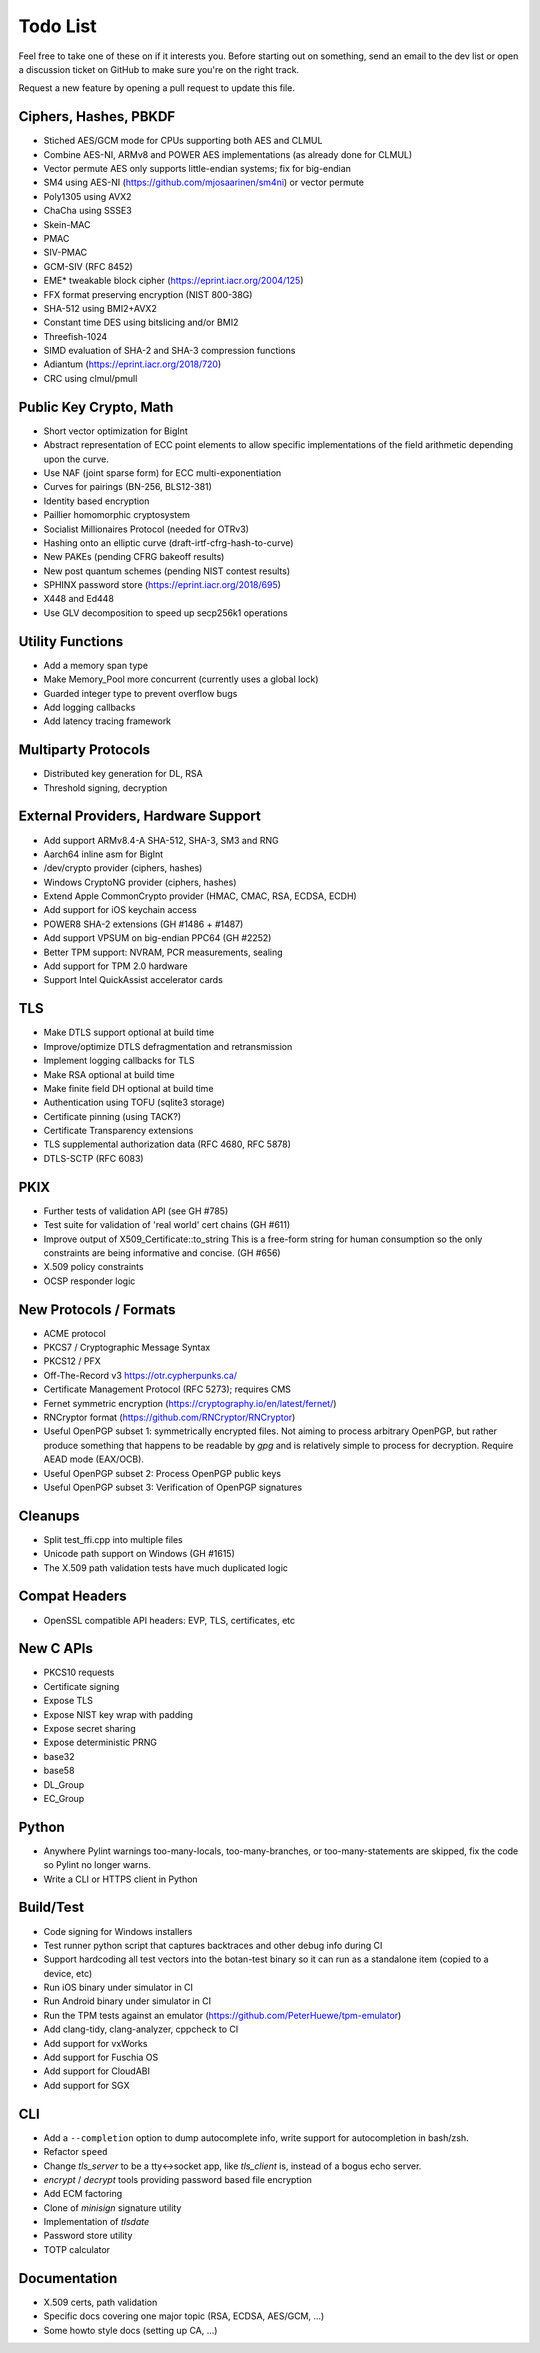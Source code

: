 Todo List
========================================

Feel free to take one of these on if it interests you. Before starting
out on something, send an email to the dev list or open a discussion
ticket on GitHub to make sure you're on the right track.

Request a new feature by opening a pull request to update this file.

Ciphers, Hashes, PBKDF
----------------------------------------

* Stiched AES/GCM mode for CPUs supporting both AES and CLMUL
* Combine AES-NI, ARMv8 and POWER AES implementations (as already done for CLMUL)
* Vector permute AES only supports little-endian systems; fix for big-endian
* SM4 using AES-NI (https://github.com/mjosaarinen/sm4ni) or vector permute
* Poly1305 using AVX2
* ChaCha using SSSE3
* Skein-MAC
* PMAC
* SIV-PMAC
* GCM-SIV (RFC 8452)
* EME* tweakable block cipher (https://eprint.iacr.org/2004/125)
* FFX format preserving encryption (NIST 800-38G)
* SHA-512 using BMI2+AVX2
* Constant time DES using bitslicing and/or BMI2
* Threefish-1024
* SIMD evaluation of SHA-2 and SHA-3 compression functions
* Adiantum (https://eprint.iacr.org/2018/720)
* CRC using clmul/pmull

Public Key Crypto, Math
----------------------------------------

* Short vector optimization for BigInt
* Abstract representation of ECC point elements to allow specific
  implementations of the field arithmetic depending upon the curve.
* Use NAF (joint sparse form) for ECC multi-exponentiation
* Curves for pairings (BN-256, BLS12-381)
* Identity based encryption
* Paillier homomorphic cryptosystem
* Socialist Millionaires Protocol (needed for OTRv3)
* Hashing onto an elliptic curve (draft-irtf-cfrg-hash-to-curve)
* New PAKEs (pending CFRG bakeoff results)
* New post quantum schemes (pending NIST contest results)
* SPHINX password store (https://eprint.iacr.org/2018/695)
* X448 and Ed448
* Use GLV decomposition to speed up secp256k1 operations

Utility Functions
------------------

* Add a memory span type
* Make Memory_Pool more concurrent (currently uses a global lock)
* Guarded integer type to prevent overflow bugs
* Add logging callbacks
* Add latency tracing framework

Multiparty Protocols
----------------------

* Distributed key generation for DL, RSA
* Threshold signing, decryption

External Providers, Hardware Support
----------------------------------------

* Add support ARMv8.4-A SHA-512, SHA-3, SM3 and RNG
* Aarch64 inline asm for BigInt
* /dev/crypto provider (ciphers, hashes)
* Windows CryptoNG provider (ciphers, hashes)
* Extend Apple CommonCrypto provider (HMAC, CMAC, RSA, ECDSA, ECDH)
* Add support for iOS keychain access
* POWER8 SHA-2 extensions (GH #1486 + #1487)
* Add support VPSUM on big-endian PPC64 (GH #2252)
* Better TPM support: NVRAM, PCR measurements, sealing
* Add support for TPM 2.0 hardware
* Support Intel QuickAssist accelerator cards

TLS
----------------------------------------

* Make DTLS support optional at build time
* Improve/optimize DTLS defragmentation and retransmission
* Implement logging callbacks for TLS
* Make RSA optional at build time
* Make finite field DH optional at build time
* Authentication using TOFU (sqlite3 storage)
* Certificate pinning (using TACK?)
* Certificate Transparency extensions
* TLS supplemental authorization data (RFC 4680, RFC 5878)
* DTLS-SCTP (RFC 6083)

PKIX
----------------------------------------

* Further tests of validation API (see GH #785)
* Test suite for validation of 'real world' cert chains (GH #611)
* Improve output of X509_Certificate::to_string
  This is a free-form string for human consumption so the only constraints
  are being informative and concise. (GH #656)
* X.509 policy constraints
* OCSP responder logic

New Protocols / Formats
----------------------------------------

* ACME protocol
* PKCS7 / Cryptographic Message Syntax
* PKCS12 / PFX
* Off-The-Record v3 https://otr.cypherpunks.ca/
* Certificate Management Protocol (RFC 5273); requires CMS
* Fernet symmetric encryption (https://cryptography.io/en/latest/fernet/)
* RNCryptor format (https://github.com/RNCryptor/RNCryptor)
* Useful OpenPGP subset 1: symmetrically encrypted files.
  Not aiming to process arbitrary OpenPGP, but rather produce
  something that happens to be readable by `gpg` and is relatively
  simple to process for decryption. Require AEAD mode (EAX/OCB).
* Useful OpenPGP subset 2: Process OpenPGP public keys
* Useful OpenPGP subset 3: Verification of OpenPGP signatures

Cleanups
-----------

* Split test_ffi.cpp into multiple files
* Unicode path support on Windows (GH #1615)
* The X.509 path validation tests have much duplicated logic

Compat Headers
----------------

* OpenSSL compatible API headers: EVP, TLS, certificates, etc

New C APIs
----------------------------------------

* PKCS10 requests
* Certificate signing
* Expose TLS
* Expose NIST key wrap with padding
* Expose secret sharing
* Expose deterministic PRNG
* base32
* base58
* DL_Group
* EC_Group

Python
----------------

* Anywhere Pylint warnings too-many-locals, too-many-branches, or
  too-many-statements are skipped, fix the code so Pylint no longer warns.

* Write a CLI or HTTPS client in Python

Build/Test
----------------------------------------

* Code signing for Windows installers
* Test runner python script that captures backtraces and other
  debug info during CI
* Support hardcoding all test vectors into the botan-test binary
  so it can run as a standalone item (copied to a device, etc)
* Run iOS binary under simulator in CI
* Run Android binary under simulator in CI
* Run the TPM tests against an emulator
  (https://github.com/PeterHuewe/tpm-emulator)
* Add clang-tidy, clang-analyzer, cppcheck to CI
* Add support for vxWorks
* Add support for Fuschia OS
* Add support for CloudABI
* Add support for SGX

CLI
----------------------------------------

* Add a ``--completion`` option to dump autocomplete info, write
  support for autocompletion in bash/zsh.
* Refactor ``speed``
* Change `tls_server` to be a tty<->socket app, like `tls_client` is,
  instead of a bogus echo server.
* `encrypt` / `decrypt` tools providing password based file encryption
* Add ECM factoring
* Clone of `minisign` signature utility
* Implementation of `tlsdate`
* Password store utility
* TOTP calculator

Documentation
----------------------------------------

* X.509 certs, path validation
* Specific docs covering one major topic (RSA, ECDSA, AES/GCM, ...)
* Some howto style docs (setting up CA, ...)

